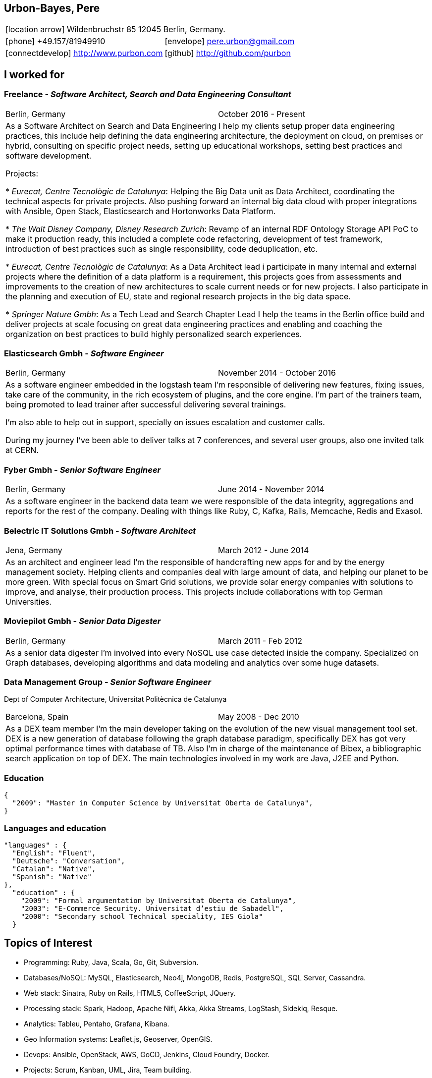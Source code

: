 = Résumé
:Author:    Urbón Bayes, Pere
:Email:     <pere.urbon@gmail.com>
:Date:      05-10-2016
:Revision:  1.1
:doctitle:  Résumé
:icons: font
:source-highlighter: coderay
:noheader:
:notitle:

== Urbon-Bayes, Pere

[cols="2", frame="none", grid="none"]
|===
2+| icon:location-arrow[location-arrow] Wildenbruchstr 85 12045 Berlin, Germany.
| icon:phone[phone]  +49.157/81949910 | icon:envelope[envelope] pere.urbon@gmail.com
| icon:connectdevelop[connectdevelop] http://www.purbon.com |icon:github[github] http://github.com/purbon
|===

== I worked for

=== Freelance - _Software Architect, Search and Data Engineering Consultant_

[cols="2", frame="none", grid="none"]
|===
|Berlin, Germany| October 2016 - Present
2+| As a Software Architect on Search and Data Engineering I help my clients setup proper data engineering practices, this include help defining the data engineering architecture, the deployment on cloud,
on premises or hybrid, consulting on specific project needs, setting up educational workshops, setting best practices and software development.

Projects: 

* _Eurecat, Centre Tecnològic de Catalunya_: Helping the Big Data unit as Data Architect, coordinating the technical aspects for private projects. Also pushing
forward an internal big data cloud with proper integrations with Ansible, Open Stack, Elasticsearch and Hortonworks Data Platform.

* _The Walt Disney Company, Disney Research Zurich_: Revamp of an internal RDF Ontology Storage API PoC to make it production ready, this included a complete code refactoring, development of
test framework, introduction of best practices such as single responsibility, code deduplication, etc.

* _Eurecat, Centre Tecnològic de Catalunya_: As a Data Architect lead i participate in many internal and external projects where the definition of a data platform is a requirement, this projects goes
from assessments and improvements to the creation of new architectures to scale current needs or for new projects. I also participate in the planning and execution of EU, state and regional research projects in the big data space.

* _Springer Nature Gmbh_: As a Tech Lead and Search Chapter Lead I help the teams in the Berlin office build and deliver projects at scale focusing on great data engineering practices and enabling and coaching the organization 
on best practices to build highly personalized search experiences.
|===

=== Elasticsearch Gmbh - _Software Engineer_

[cols="2", frame="none", grid="none"]
|===
|Berlin, Germany| November 2014 - October 2016
2+| As a software engineer embedded in the logstash team I'm responsible of delivering new features, fixing issues, take care of the community, in the rich ecosystem of plugins, and the core engine. I'm part of the trainers team, being promoted to lead trainer after successful delivering several trainings.

I'm also able to help out in support, specially on issues escalation and customer calls.

During my journey I've been able to deliver talks at 7 conferences, and several user groups, also one invited talk at CERN.
|===

=== Fyber Gmbh - _Senior Software Engineer_

[cols="2", frame="none", grid="none"]
|===
|Berlin, Germany| June 2014 - November 2014
2+| As a software engineer in the backend data team we were responsible of the data integrity, aggregations and reports for the rest of the company. 
Dealing with things like Ruby, C, Kafka, Rails, Memcache, Redis and Exasol.
|===

=== Belectric IT Solutions Gmbh - _Software Architect_

[cols="2", frame="none", grid="none"]
|===
|Jena, Germany| March 2012 - June 2014
2+| As an architect and engineer lead I’m the responsible of handcrafting new apps for and by the energy management society. Helping clients and companies deal with
large amount of data, and helping our planet to be more green. With special focus on Smart Grid solutions, we provide solar energy companies with 
solutions to improve, and analyse, their production process. This projects include collaborations with top German Universities.
|===

=== Moviepilot Gmbh - _Senior Data Digester_

[frame="none", grid="none"]
|===
|Berlin, Germany| March 2011 - Feb 2012
2+| As a senior data digester I’m involved into every NoSQL use case detected inside the company. Specialized on Graph databases, developing algorithms and 
data modeling and analytics over some huge datasets.
|===

=== Data Management Group - _Senior Software Engineer_
[small]#Dept of Computer Architecture, Universitat Politècnica de Catalunya#

[frame="none", grid="none"]
|===
|Barcelona, Spain | May 2008 - Dec 2010
2+| As a DEX team member I’m the main developer taking on the evolution of the new visual management tool set. DEX is a new generation of database following
the graph database paradigm, specifically DEX has got very optimal performance times with database of TB. Also I’m in charge of the maintenance of Bibex, 
a bibliographic search application on top of DEX. The main technologies involved in my work are Java, J2EE and Python.
|===

=== Education

[source,json]
----
{
  "2009": "Master in Computer Science by Universitat Oberta de Catalunya",
}
----

=== Languages and education

[source,json]
----
"languages" : {
  "English": "Fluent",
  "Deutsche": "Conversation",
  "Catalan": "Native",
  "Spanish": "Native"
},
  "education" : {
    "2009": "Formal argumentation by Universitat Oberta de Catalunya",
    "2003": "E-Commerce Security. Universitat d’estiu de Sabadell",
    "2000": "Secondary school Technical speciality, IES Giola"
  }
----

== Topics of Interest

* Programming: Ruby, Java, Scala, Go, Git, Subversion.
* Databases/NoSQL: MySQL, Elasticsearch, Neo4j, MongoDB, Redis, PostgreSQL, SQL Server, Cassandra.
* Web stack: Sinatra, Ruby on Rails, HTML5, CoffeeScript, JQuery.
* Processing stack: Spark, Hadoop, Apache Nifi, Akka, Akka Streams, LogStash, Sidekiq, Resque.
* Analytics: Tableu, Pentaho, Grafana, Kibana.
* Geo Information systems: Leaflet.js, Geoserver, OpenGIS.
* Devops: Ansible, OpenStack, AWS, GoCD, Jenkins, Cloud Foundry, Docker.
* Projects: Scrum, Kanban, UML, Jira, Team building.
* OS: Linux (debian, ubuntu, redhat), Mac OS X.
* IDE: Vim, Eclipse, IntelliJ IDEA, Visual Studio.

== Talks, Conferences and Contributions

=== 2017

* Back to the future: Cap el futur de l'enginyeria de dades. Big data congress 2017. Barcelona, Spain. (https://bigdatacongress.barcelona/ponents/pere-urbon/[link])
* The Quantum Mechanics of Data Pipelines. Codemotion 2017. Berlin, Germany. (https://berlin2017.codemotionworld.com/speaker/3295/[link])
* Data Engineering without walls. Code talks 2017. Hamburg, Germany. (https://www.codetalks.de/de/2017/programm/data-engineering-without-walls[link])
* The Quantum Mechanics of Data Pipelines. Bed-Con 2017. Berlin, Germany. (http://bed-con.org/2017/talks/The-quantum-mechanics-of-data-pipelines[link])

=== 2016

* Parenting Processes. Froscon 2016, Sankt Augustin, Germany. (https://programm.froscon.de/2016/events/1727.html[link])
* Let's validate your releases with JRuby, RSpec & SSH. Ruby Meetup, Berlin, Germany. (http://www.rug-b.de/topics/let-s-validate-your-releases-with-jruby-rspec-and-ssh[link])
* What has been cooking at Elastic. Search Meetup, Berlin, Germany. (http://www.meetup.com/Search-UG-Berlin/events/230166132/[link])
* Ingesting Logs with style. OSDC 2016, Berlin Germany. (https://www.netways.de/en/events_trainings/osdc/archive/osdc2016/[link])

=== 2010-2015

* Hands on Elastic(Search). Librecon 2015, Santiago de Compostela, Spain. (http://www.librecon.io/conferencias/#taller-practico-sobre-elastic-search[link])
* Scaling Logstash, DevOps Meetup, Berlin, Germany. (http://www.meetup.com/blndevops/events/221953734/[link])
* Scaling Logstash: A Collection of War Stories. OSDC 2015, Berlin, Germany. (https://www.netways.de/?id=3020#c17318[link])
* Logstash, from theory to real life, Elasticsearch Meetup Berlin, Germany. (http://www.meetup.com/Search-UG-Berlin/events/219666153/[link])
* ELK, making sense of your data (not just for logs!), FOSDEM 2015, Brussels, Belgium. (https://archive.fosdem.org/2015/schedule/event/elk,_making_sense_of_your_data_not_just_for_logs!/[link])
* Making sense of your data with the ELK, Jan 2015 Elastic Meetup Barcelona, Spain. (http://www.meetup.com/Barcelona-Elastic-Fantastics/events/219060414/[link])
* The graph processing atelier, Eurucamp 2014, Berlin Germany. (https://speakerdeck.com/purbon/the-graph-processing-atelier[link])
* A simple hadoop scheduler. NoSQL Matters 2013, Cologne, Germany. (https://2014.nosql-matters.org/cgn/abstracts/#abstract_379886060[link])
* From Tables to Graph, The recsys use case. NoSQL Matters 2012, Cologne, Germany. (https://2012.nosql-matters.org/cgn/[link])
* NoSQL it doesnt hurt and its fun. Jornades de PLL 2011, Barcelona, Spain. (http://jpl.cpl.upc.edu/x-jornades/conferencies-convidades/bases-de-dades-nosql[link])
* Graph databases, The web of data storage. FOSDEM 2011, Brussels, Belgium
* Introduction to Graph Databases. Rug-B 2011, Berlin, Germany

==== Publications

* Logfile-Analyse: Even und Log Daten aufbereiten mit Logstash, Heise iX: Magazin für professionelle informationstechnik. I. Drost, P. Urbon-Bayes. (http://www.heise.de/ix/inhalt/2016/10/132/[link])
* Survey of Graph Database Performance on the HPC Scalable Graph Analysis Benchmark. IWGD 2010. D. Dominguez-Sal, P. Urbon-Bayes, et all. (http://dl.acm.org/citation.cfm?id=1927590[link])
* Mining Software Repositories. Computer Science Master Thesis. PUrbon. Jun 2009
* Ontology Driven Database. ForumCIS 2007. RLozano, XPastor, PUrbon and Elozano

==== Organization and Program Commitee

* FOSDEM Graph Processing Room. FOSDEM 2012-2014. Brussels, Belgium. (http://graphdevroom.org[link])
* NoSQL Matters Barcelona. 2012, 2013. Barcelona, Spain. (https://2012.nosql-matters.org/bcn/[link])
* Developer and organizer at Reunió Espanyola de Criptografia i Seguretat de la Inf. 2005-2006

== Other information

* Athlete and Duathlete with SCC-Berlin, 2012-2015. (Berlin, Germany), Athlete with CERRR, 2010-2011. (Igualada, Spain), Handbol Vilamajor, 1988-2000
